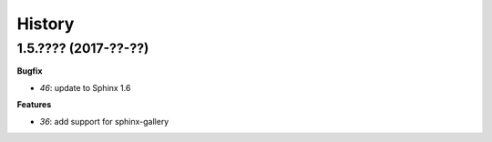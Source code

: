 
=======
History
=======

1.5.???? (2017-??-??)
=====================

**Bugfix**

* `46`: update to Sphinx 1.6

**Features**

* `36`: add support for sphinx-gallery 

